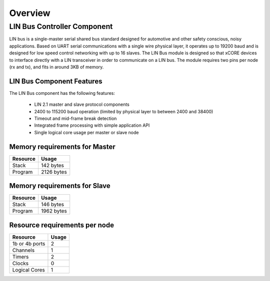Overview
========

LIN Bus Controller Component
----------------------------

LIN bus is a single-master serial shared bus standard designed for automotive and other safety conscious, noisy applications. Based on UART serial communications with a single wire physical layer, it operates up to 19200 baud and is designed for low speed control networking with up to 16 slaves.
The LIN Bus module is designed so that xCORE devices to interface directly with a LIN transceiver in order to communicate on a LIN bus. The module requires two pins per node (rx and tx), and fits in around 3KB of memory. 


LIN Bus Component Features
++++++++++++++++++++++++++

The LIN Bus component has the following features:

   * LIN 2.1 master and slave protocol components
   * 2400 to 115200 baud operation (limited by physical layer to between 2400 and 38400)
   * Timeout and mid-frame break detection
   * Integrated frame processing with simple application API
   * Single logical core usage per master or slave node

Memory requirements for Master
++++++++++++++++++++++++++++++

+------------------+----------------------------------------+
| Resource         | Usage                                  |
+==================+========================================+
| Stack            | 142 bytes                              |
+------------------+----------------------------------------+
| Program          | 2126 bytes                             |
+------------------+----------------------------------------+

Memory requirements for Slave
+++++++++++++++++++++++++++++

+------------------+----------------------------------------+
| Resource         | Usage                                  |
+==================+========================================+
| Stack            | 146 bytes                              |
+------------------+----------------------------------------+
| Program          | 1962 bytes                             |
+------------------+----------------------------------------+

Resource requirements per node
++++++++++++++++++++++++++++++

+---------------+-------+
| Resource      | Usage |
+===============+=======+
| 1b or 4b ports|   2   |
+---------------+-------+
| Channels      |   1   |
+---------------+-------+
| Timers        |   2   |
+---------------+-------+
| Clocks        |   0   |
+---------------+-------+
| Logical Cores |   1   |
+---------------+-------+


